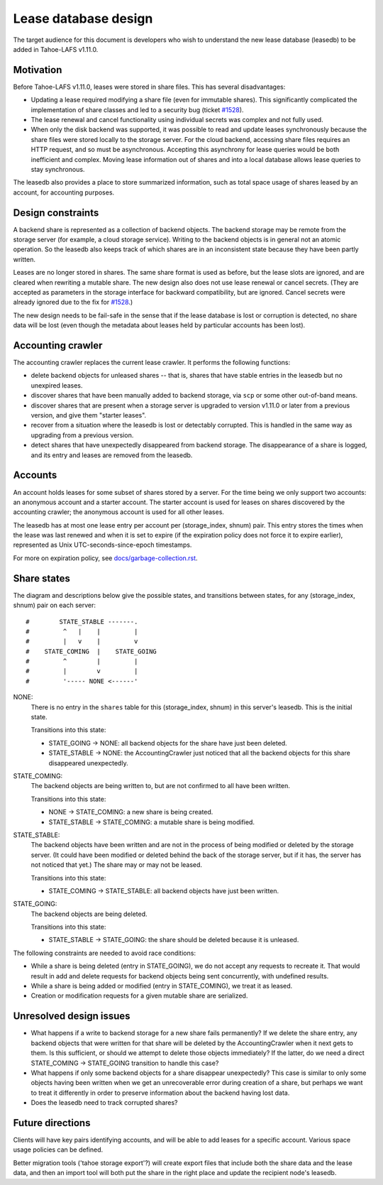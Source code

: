 ﻿
=====================
Lease database design
=====================

The target audience for this document is developers who wish to understand
the new lease database (leasedb) to be added in Tahoe-LAFS v1.11.0.


Motivation
----------

Before Tahoe-LAFS v1.11.0, leases were stored in share files. This has
several disadvantages:

- Updating a lease required modifying a share file (even for immutable
  shares). This significantly complicated the implementation of share classes
  and led to a security bug (ticket `#1528`_).

- The lease renewal and cancel functionality using individual secrets was
  complex and not fully used.

- When only the disk backend was supported, it was possible to read and
  update leases synchronously because the share files were stored locally to
  the storage server. For the cloud backend, accessing share files requires
  an HTTP request, and so must be asynchronous. Accepting this asynchrony for
  lease queries would be both inefficient and complex.  Moving lease
  information out of shares and into a local database allows lease queries to
  stay synchronous.

The leasedb also provides a place to store summarized information, such as
total space usage of shares leased by an account, for accounting purposes.

.. _`#1528`: https://tahoe-lafs.org/trac/tahoe-lafs/ticket/1528


Design constraints
------------------

A backend share is represented as a collection of backend objects. The
backend storage may be remote from the storage server (for example, a cloud
storage service). Writing to the backend objects is in general not an atomic
operation. So the leasedb also keeps track of which shares are in an
inconsistent state because they have been partly written.

Leases are no longer stored in shares. The same share format is used as
before, but the lease slots are ignored, and are cleared when rewriting a
mutable share. The new design also does not use lease renewal or cancel
secrets. (They are accepted as parameters in the storage interface for
backward compatibility, but are ignored. Cancel secrets were already ignored
due to the fix for `#1528`_.)

The new design needs to be fail-safe in the sense that if the lease database
is lost or corruption is detected, no share data will be lost (even though
the metadata about leases held by particular accounts has been lost).


Accounting crawler
------------------

The accounting crawler replaces the current lease crawler. It performs the
following functions:

- delete backend objects for unleased shares -- that is, shares that have
  stable entries in the leasedb but no unexpired leases.

- discover shares that have been manually added to backend storage, via
  ``scp`` or some other out-of-band means.

- discover shares that are present when a storage server is upgraded to
  version v1.11.0 or later from a previous version, and give them "starter
  leases".

- recover from a situation where the leasedb is lost or detectably
  corrupted. This is handled in the same way as upgrading from a previous
  version.

- detect shares that have unexpectedly disappeared from backend storage.  The
  disappearance of a share is logged, and its entry and leases are removed
  from the leasedb.


Accounts
--------

An account holds leases for some subset of shares stored by a server.  For
the time being we only support two accounts: an anonymous account and a
starter account. The starter account is used for leases on shares discovered
by the accounting crawler; the anonymous account is used for all other
leases.

The leasedb has at most one lease entry per account per (storage_index,
shnum) pair. This entry stores the times when the lease was last renewed and
when it is set to expire (if the expiration policy does not force it to
expire earlier), represented as Unix UTC-seconds-since-epoch timestamps.

For more on expiration policy, see `docs/garbage-collection.rst
<../garbage-collection.rst>`__.


Share states
------------

The diagram and descriptions below give the possible states, and transitions
between states, for any (storage_index, shnum) pair on each server::


  #        STATE_STABLE -------.
  #         ^   |    |         |
  #         |   v    |         v
  #    STATE_COMING  |    STATE_GOING
  #         ^        |         |
  #         |        v         |
  #         '----- NONE <------'


NONE:
    There is no entry in the ``shares`` table for this (storage_index, shnum)
    in this server's leasedb. This is the initial state.

    Transitions into this state:

    - STATE_GOING → NONE: all backend objects for the share have just been
      deleted.
    - STATE_STABLE → NONE: the AccountingCrawler just noticed that all the
      backend objects for this share disappeared unexpectedly.

STATE_COMING:
    The backend objects are being written to, but are not confirmed to all
    have been written.

    Transitions into this state:

    - NONE → STATE_COMING: a new share is being created.
    - STATE_STABLE → STATE_COMING: a mutable share is being modified.

STATE_STABLE:
    The backend objects have been written and are not in the process of being
    modified or deleted by the storage server. (It could have been modified
    or deleted behind the back of the storage server, but if it has, the
    server has not noticed that yet.) The share may or may not be leased.

    Transitions into this state:

    - STATE_COMING → STATE_STABLE: all backend objects have just been
      written.

STATE_GOING:
    The backend objects are being deleted.

    Transitions into this state:

    - STATE_STABLE → STATE_GOING: the share should be deleted because it is
      unleased.

The following constraints are needed to avoid race conditions:

- While a share is being deleted (entry in STATE_GOING), we do not accept any
  requests to recreate it. That would result in add and delete requests for
  backend objects being sent concurrently, with undefined results.

- While a share is being added or modified (entry in STATE_COMING), we treat
  it as leased.

- Creation or modification requests for a given mutable share are serialized.


Unresolved design issues
------------------------

- What happens if a write to backend storage for a new share fails
  permanently?  If we delete the share entry, any backend objects that were
  written for that share will be deleted by the AccountingCrawler when it
  next gets to them.  Is this sufficient, or should we attempt to delete
  those objects immediately? If the latter, do we need a direct STATE_COMING
  → STATE_GOING transition to handle this case?

- What happens if only some backend objects for a share disappear
  unexpectedly?  This case is similar to only some objects having been
  written when we get an unrecoverable error during creation of a share, but
  perhaps we want to treat it differently in order to preserve information
  about the backend having lost data.

- Does the leasedb need to track corrupted shares?


Future directions
-----------------

Clients will have key pairs identifying accounts, and will be able to add
leases for a specific account. Various space usage policies can be defined.

Better migration tools ('tahoe storage export'?) will create export files
that include both the share data and the lease data, and then an import tool
will both put the share in the right place and update the recipient node's
leasedb.
